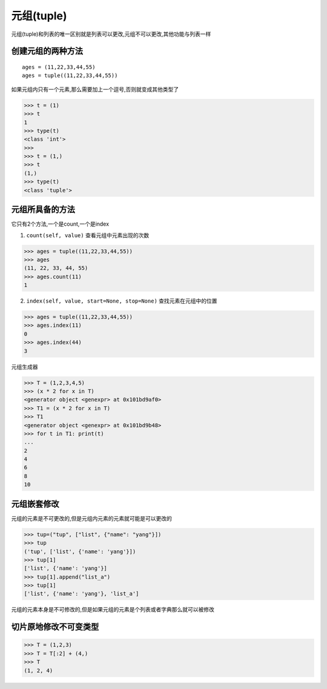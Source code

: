 元组(tuple)
================

元组(tuple)和列表的唯一区别就是列表可以更改,元组不可以更改,其他功能与列表一样

创建元组的两种方法
------------------

::

    ages = (11,22,33,44,55)
    ages = tuple((11,22,33,44,55))

如果元组内只有一个元素,那么需要加上一个逗号,否则就变成其他类型了

.. code:: python

    >>> t = (1)
    >>> t
    1
    >>> type(t)
    <class 'int'>
    >>>
    >>> t = (1,)
    >>> t
    (1,)
    >>> type(t)
    <class 'tuple'>

元组所具备的方法
----------------

它只有2个方法,一个是count,一个是index

1. ``count(self, value)`` 查看元组中元素出现的次数

.. code:: python

    >>> ages = tuple((11,22,33,44,55))
    >>> ages
    (11, 22, 33, 44, 55)
    >>> ages.count(11)
    1

2. ``index(self, value, start=None, stop=None)`` 查找元素在元组中的位置

.. code:: python

    >>> ages = tuple((11,22,33,44,55))
    >>> ages.index(11)
    0
    >>> ages.index(44)
    3

元组生成器

.. code:: python

    >>> T = (1,2,3,4,5)
    >>> (x * 2 for x in T)
    <generator object <genexpr> at 0x101bd9af0>
    >>> T1 = (x * 2 for x in T)
    >>> T1
    <generator object <genexpr> at 0x101bd9b48>
    >>> for t in T1: print(t)
    ...
    2
    4
    6
    8
    10

元组嵌套修改
------------

元组的元素是不可更改的,但是元组内元素的元素就可能是可以更改的

.. code:: python

    >>> tup=("tup", ["list", {"name": "yang"}])
    >>> tup
    ('tup', ['list', {'name': 'yang'}])
    >>> tup[1]
    ['list', {'name': 'yang'}]
    >>> tup[1].append("list_a")
    >>> tup[1]
    ['list', {'name': 'yang'}, 'list_a']

元组的元素本身是不可修改的,但是如果元组的元素是个列表或者字典那么就可以被修改

切片原地修改不可变类型
----------------------

.. code:: python

    >>> T = (1,2,3)
    >>> T = T[:2] + (4,)
    >>> T
    (1, 2, 4)
